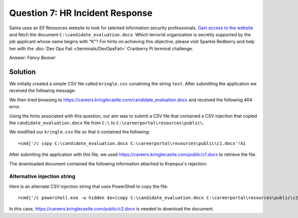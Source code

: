 Question 7: HR Incident Response
================================

| Santa uses an Elf Resources website to look for talented information security professionals. `Gain access to the website <https://careers.kringlecastle.com/>`_ and fetch the document ``C:\candidate_evaluation.docx``. Which terrorist organization is secretly supported by the job applicant whose name begins with "K"? For hints on achieving this objective, please visit Sparkle Redberry and help her with the :doc:`Dev Ops Fail </terminals/DevOpsFail>` Cranberry Pi terminal challenge.

Answer: *Fancy Beaver*

Solution
--------

We initially created a simple CSV file called ``kringle.csv`` conatining the string ``test``. After submitting the application we received the following message:

.. image:: /images/careers_application_success.png

We then tried browsing to https://careers.kringlecastle.com/candidate_evaluation.docx and received the following 404 error.

.. image:: /images/careers_404_error.png

Using the hints associated with this question, our aim was to submit a CSV file that contained a CSV injection that copied the ``candidate_evaluation.docx`` file from ``C:\`` to ``C:\careerportal\resources\public\``.

We modified our ``kringle.csv`` file so that it contained the following::

 =cmd|'/c copy C:\candidate_evaluation.docx C:\careerportal\resources\public\c1.docx'!A1

After submiting the application with this file, we used https://careers.kringlecastle.com/public/c1.docx to retrieve the file.

The downloaded document contained the following information attached to Krampus's rejection:

.. image:: /images/krampus_rejection.png

Alternative injection string
^^^^^^^^^^^^^^^^^^^^^^^^^^^^
Here is an alternate CSV injection string that uses PowerShell to copy the file::

 =cmd|'/c powershell.exe -w hidden $e=(copy C:\candidate_evaluation.docx C:\careerportal\resources\public\c2.docx);powershell -e $e'!A1

In this case, https://careers.kringlecastle.com/public/c2.docx is needed to download the document.
